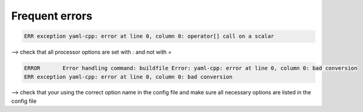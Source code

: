 Frequent errors
===============

.. code-block:: bash

    ERR exception yaml-cpp: error at line 0, column 0: operator[] call on a scalar

--> check that all processor options are set with `:` and not with `=`

.. code-block:: bash

    ERROR	Error handling command: buildfile Error: yaml-cpp: error at line 0, column 0: bad conversion
    ERR exception yaml-cpp: error at line 0, column 0: bad conversion


--> check that your using the correct option name in the config file and make sure all necessary options are listed in the config file


